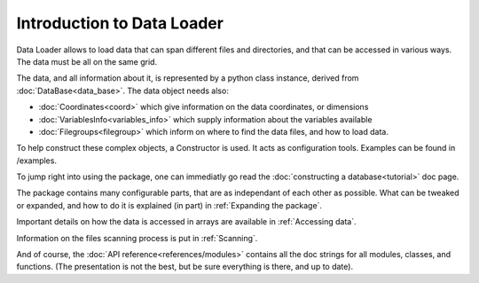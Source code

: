 
Introduction to Data Loader
===========================

Data Loader allows to load data that can span different files and directories,
and that can be accessed in various ways. The data must be all on the same grid.

The data, and all information about it, is represented by a python class
instance, derived from :doc:`DataBase<data_base>`.
The data object needs also:

* :doc:`Coordinates<coord>` which give information on the data
  coordinates, or dimensions
* :doc:`VariablesInfo<variables_info>` which supply
  information about the variables available
* :doc:`Filegroups<filegroup>` which inform on where to
  find the data files, and how to load data.

To help construct these complex objects, a Constructor is used. It acts as
configuration tools. Examples can be found in /examples.

To jump right into using the package, one can immediatly go read the
:doc:`constructing a database<tutorial>` doc page.

The package contains many configurable parts, that are as independant of each
other as possible. What can be tweaked or expanded, and how to do it is
explained (in part) in :ref:`Expanding the package`.

Important details on how the data is accessed in arrays are available
in :ref:`Accessing data`.

Information on the files scanning process is put in
:ref:`Scanning`.

And of course, the :doc:`API reference<references/modules>` contains all the doc strings for all
modules, classes, and functions. (The presentation is not the best,
but be sure everything is there, and up to date).
